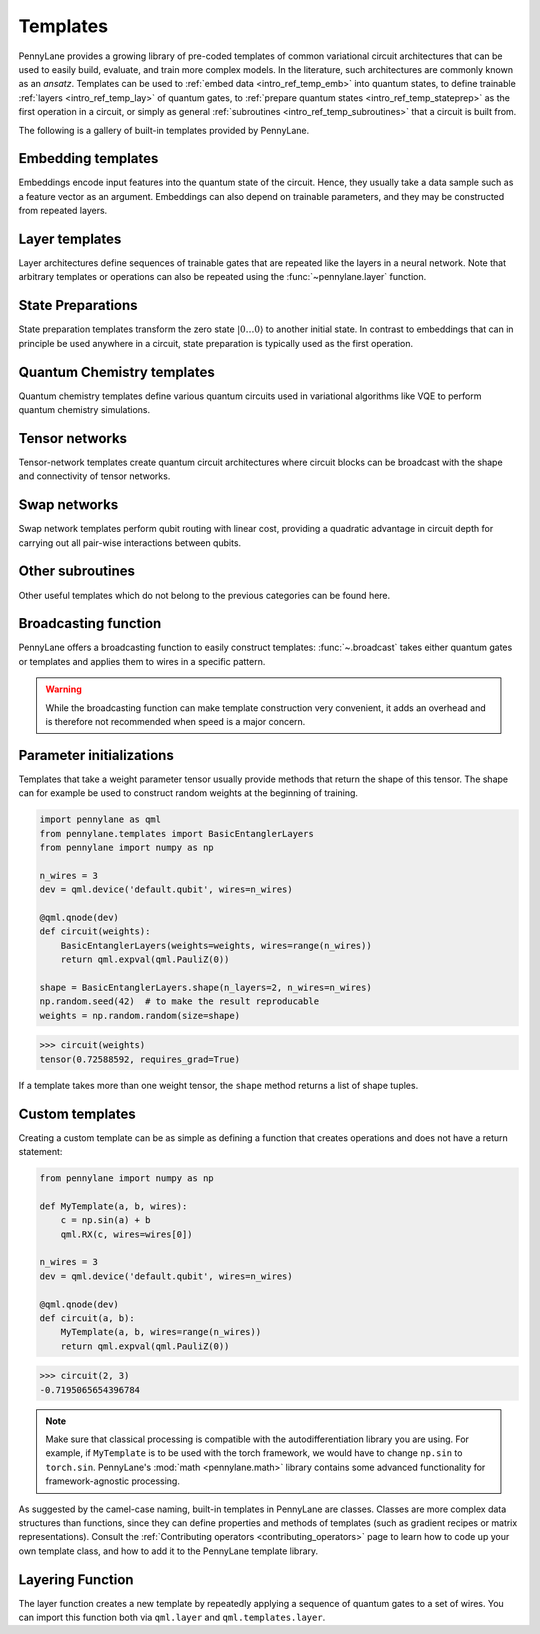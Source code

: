 .. role:: html(raw)
   :format: html

.. _intro_ref_temp:

Templates
=========

PennyLane provides a growing library of pre-coded templates of common variational circuit architectures
that can be used to easily build, evaluate, and train more complex models. In the
literature, such architectures are commonly known as an *ansatz*. Templates can be used to
:ref:`embed data <intro_ref_temp_emb>` into quantum states, to define trainable :ref:`layers <intro_ref_temp_lay>`
of quantum gates, to :ref:`prepare quantum states <intro_ref_temp_stateprep>` as the first operation in a circuit,
or simply as general :ref:`subroutines <intro_ref_temp_subroutines>` that a circuit is built from.

The following is a gallery of built-in templates provided by PennyLane.

.. _intro_ref_temp_emb:

Embedding templates
-------------------

Embeddings encode input features into the quantum state of the circuit.
Hence, they usually take a data sample such as a feature vector as an argument. Embeddings can also depend on
trainable parameters, and they may be constructed from repeated layers.

.. gallery-item::
    :description: :doc:`AmplitudeEmbedding <../code/api/pennylane.AmplitudeEmbedding>`
    :figure: _static/templates/embeddings/amplitude.png

.. gallery-item::
    :description: :doc:`AngleEmbedding <../code/api/pennylane.AngleEmbedding>`
    :figure: _static/templates/embeddings/angle.png

.. gallery-item::
    :description: :doc:`BasisEmbedding <../code/api/pennylane.BasisEmbedding>`
    :figure: _static/templates/embeddings/basis.png

.. gallery-item::
    :description: :doc:`DisplacementEmbedding <../code/api/pennylane.DisplacementEmbedding>`
    :figure: _static/templates/embeddings/displacement.png

.. gallery-item::
    :description: :doc:`IQPEmbedding <../code/api/pennylane.IQPEmbedding>`
    :figure: _static/templates/embeddings/iqp.png

.. gallery-item::
    :description: :doc:`QAOAEmbedding <../code/api/pennylane.QAOAEmbedding>`
    :figure: _static/templates/embeddings/qaoa.png

.. gallery-item::
    :description: :doc:`SqueezingEmbedding <../code/api/pennylane.SqueezingEmbedding>`
    :figure: _static/templates/embeddings/squeezing.png

.. raw:: html

        <div style='clear:both'></div>

.. _intro_ref_temp_lay:

Layer templates
---------------

Layer architectures define sequences of trainable gates that are repeated like the layers in a
neural network. Note that arbitrary templates or operations can also be repeated using the
:func:`~pennylane.layer` function.

.. gallery-item::
    :description: :doc:`CVNeuralNetLayers <../code/api/pennylane.CVNeuralNetLayers>`
    :figure: _static/templates/layers/cvqnn.png

.. gallery-item::
    :description: :doc:`RandomLayers <../code/api/pennylane.RandomLayers>`
    :figure: _static/templates/layers/random.png

.. gallery-item::
    :description: :doc:`StronglyEntanglingLayers <../code/api/pennylane.StronglyEntanglingLayers>`
    :figure: _static/templates/layers/strongly_entangling.png

.. gallery-item::
    :description: :doc:`SimplifiedTwoDesign <../code/api/pennylane.SimplifiedTwoDesign>`
    :figure: _static/templates/layers/simplified_two_design.png

.. gallery-item::
    :description: :doc:`BasicEntanglerLayers <../code/api/pennylane.BasicEntanglerLayers>`
    :figure: _static/templates/layers/basic_entangler.png

.. raw:: html

        <div style='clear:both'></div>

.. _intro_ref_temp_stateprep:

State Preparations
------------------

State preparation templates transform the zero state :math:`|0\dots 0 \rangle` to another initial
state. In contrast to embeddings that can in principle be used anywhere in a circuit,
state preparation is typically used as the first operation.

.. gallery-item::
    :description: :doc:`BasisStatePreparation <../code/api/pennylane.BasisStatePreparation>`
    :figure: _static/templates/state_preparations/basis.png

.. gallery-item::
    :description: :doc:`QutritBasisStatePreparation <../code/api/pennylane.QutritBasisStatePreparation>`
    :figure: _static/templates/state_preparations/basis_qutrit.png

.. gallery-item::
    :description: :doc:`MottonenStatePreparation <../code/api/pennylane.MottonenStatePreparation>`
    :figure: _static/templates/state_preparations/mottonen.png

.. gallery-item::
    :description: :doc:`ArbitraryStatePreparation <../code/api/pennylane.ArbitraryStatePreparation>`
    :figure: _static/templates/subroutines/arbitrarystateprep.png

.. gallery-item::
    :description: :doc:`CosineWindow <../code/api/pennylane.CosineWindow>`
    :figure: _static/templates/state_preparations/thumbnail_cosine_window.png

.. raw:: html

        <div style='clear:both'></div>

.. _intro_ref_temp_subroutines:

Quantum Chemistry templates
---------------------------

Quantum chemistry templates define various quantum circuits used in variational algorithms
like VQE to perform quantum chemistry simulations.

.. gallery-item::
    :description: :doc:`AllSinglesDoubles <../code/api/pennylane.AllSinglesDoubles>`
    :figure: _static/templates/subroutines/all_singles_doubles.png

.. gallery-item::
    :description: :doc:`Basis Rotation <../code/api/pennylane.BasisRotation>`
    :figure: _static/templates/subroutines/basis_rotation.jpeg

.. gallery-item::
    :description: :doc:`GateFabric <../code/api/pennylane.GateFabric>`
    :figure: _static/templates/layers/gate_fabric_layer.png

.. gallery-item::
    :description: :doc:`UCCSD <../code/api/pennylane.UCCSD>`
    :figure: _static/templates/subroutines/uccsd.png

.. gallery-item::
    :description: :doc:`k-UpCCGSD <../code/api/pennylane.kUpCCGSD>`
    :figure: _static/templates/subroutines/kupccgsd.png

.. gallery-item::
    :description: :doc:`ParticleConservingU1 <../code/api/pennylane.ParticleConservingU1>`
    :figure: _static/templates/layers/particle_conserving_u1_thumbnail.png

.. gallery-item::
    :description: :doc:`ParticleConservingU2 <../code/api/pennylane.ParticleConservingU2>`
    :figure: _static/templates/layers/particle_conserving_u2.png

.. raw:: html

        <div style='clear:both'></div>

.. _intro_ref_temp_tn:

Tensor networks
---------------

Tensor-network templates create quantum circuit architectures where circuit blocks
can be broadcast with the shape and connectivity of tensor networks.

.. gallery-item::
    :description: :doc:`Matrix Product State <../code/api/pennylane.MPS>`
    :figure: _static/templates/tensornetworks/MPS_template.png

.. gallery-item::
    :description: :doc:`Tree Tensor Network <../code/api/pennylane.TTN>`
    :figure: _static/templates/tensornetworks/TTN_template.png

.. gallery-item::
    :description: :doc:`Multi-scale Entanglement Renormalization Ansatz <../code/api/pennylane.MERA>`
    :figure: _static/templates/tensornetworks/MERA_template.png

.. raw:: html

        <div style='clear:both'></div>

Swap networks
--------------

Swap network templates perform qubit routing with linear cost, providing a quadratic advantage in
circuit depth for carrying out all pair-wise interactions between qubits.

.. gallery-item::
    :description: :doc:`Canonical 2-Complete Linear Swap Network <../code/api/pennylane.TwoLocalSwapNetwork>`
    :figure: _static/templates/swap_networks/ccl2.jpeg

.. raw:: html

        <div style='clear:both'></div>

.. _intro_ref_temp_qchem:

Other subroutines
-----------------

Other useful templates which do not belong to the previous categories can be found here.

.. gallery-item::
    :description: :doc:`Grover Diffusion Operator <../code/api/pennylane.GroverOperator>`
    :figure: _static/templates/subroutines/grover.svg

.. gallery-item::
    :description: :doc:`Reflection Operator <../code/api/pennylane.Reflection>`
    :figure: _static/templates/subroutines/reflection.png

.. gallery-item::
    :description: :doc:`Amplitude Amplification <../code/api/pennylane.AmplitudeAmplification>`
    :figure: _static/templates/subroutines/ampamp.png

.. gallery-item::

    :description: :doc:`Interferometer <../code/api/pennylane.Interferometer>`
    :figure: _static/templates/subroutines/interferometer.png

.. gallery-item::
    :description: :doc:`FermionicSingleExcitation <../code/api/pennylane.FermionicSingleExcitation>`
    :figure: _static/templates/subroutines/single_excitation_unitary.png

.. gallery-item::
    :description: :doc:`FermionicDoubleExcitation <../code/api/pennylane.FermionicDoubleExcitation>`
    :figure: _static/templates/subroutines/double_excitation_unitary.png

.. gallery-item::
    :description: :doc:`ArbitraryUnitary <../code/api/pennylane.ArbitraryUnitary>`
    :figure: _static/templates/subroutines/arbitraryunitary.png

.. gallery-item::
  :description: :doc:`ApproxTimeEvolution <../code/api/pennylane.ApproxTimeEvolution>`
  :figure: _static/templates/subroutines/approx_time_evolution.png

.. gallery-item::
  :description: :doc:`QDrift <../code/api/pennylane.QDrift>`
  :figure: _static/templates/subroutines/qdrift.png

.. gallery-item::
  :description: :doc:`TrotterProduct <../code/api/pennylane.TrotterProduct>`
  :figure: _static/templates/subroutines/trotter_product.png

.. gallery-item::
  :description: :doc:`Permute <../code/api/pennylane.Permute>`
  :figure: _static/templates/subroutines/permute.png

.. gallery-item::
  :description: :doc:`QuantumPhaseEstimation <../code/api/pennylane.QuantumPhaseEstimation>`
  :figure: _static/templates/subroutines/qpe.svg

.. gallery-item::
  :description: :doc:`QuantumMonteCarlo <../code/api/pennylane.QuantumMonteCarlo>`
  :figure: _static/templates/subroutines/qmc.svg

.. gallery-item::
    :description: :doc:`QuantumFourierTransform <../code/api/pennylane.QFT>`
    :figure: _static/templates/subroutines/qft.svg

.. gallery-item::
    :description: :doc:`Approximate QFT<../code/api/pennylane.AQFT>`
    :figure: _static/templates/subroutines/aqft.png

.. gallery-item::
    :description: :doc:`CommutingEvolution <../code/api/pennylane.CommutingEvolution>`
    :figure: _static/templates/subroutines/commuting_evolution.png

.. gallery-item::
    :description: :doc:`HilbertSchmidt <../code/api/pennylane.HilbertSchmidt>`
    :figure: _static/templates/subroutines/hst.png

.. gallery-item::
    :description: :doc:`LocalHilbertSchmidt <../code/api/pennylane.LocalHilbertSchmidt>`
    :figure: _static/templates/subroutines/lhst.png

.. gallery-item::
    :description: :doc:`FlipSign operator<../code/api/pennylane.FlipSign>`
    :figure: _static/templates/subroutines/flip_sign.png

.. gallery-item::
    :description: :doc:`QSVT<../code/api/pennylane.QSVT>`
    :figure: _static/templates/subroutines/qsvt.png

.. gallery-item::
    :description: :doc:`Select<../code/api/pennylane.Select>`
    :figure: _static/templates/subroutines/select.png

.. gallery-item::
    :description: :doc:`ControlledSequence<../code/api/pennylane.ControlledSequence>`
    :figure: _static/templates/subroutines/small_ctrl.png

.. raw:: html

        <div style='clear:both'></div>

.. _intro_ref_temp_constr:

Broadcasting function
---------------------

PennyLane offers a broadcasting function to easily construct templates: :func:`~.broadcast`
takes either quantum gates or templates and applies them to wires in a specific pattern.

.. warning::

    While the broadcasting function can make template construction very convenient, it
    adds an overhead and is therefore not recommended when speed is a major concern.

.. gallery-item::
    :description: :doc:`Broadcast (Single) <../code/api/pennylane.broadcast>`
    :figure: _static/templates/broadcast_single.png

.. gallery-item::
    :description: :doc:`Broadcast (Double) <../code/api/pennylane.broadcast>`
    :figure: _static/templates/broadcast_double.png

.. gallery-item::
    :description: :doc:`Broadcast (Double Odd) <../code/api/pennylane.broadcast>`
    :figure: _static/templates/broadcast_double_odd.png

.. gallery-item::
    :description: :doc:`Broadcast (Chain) <../code/api/pennylane.broadcast>`
    :figure: _static/templates/broadcast_chain.png

.. gallery-item::
    :description: :doc:`Broadcast (Ring) <../code/api/pennylane.broadcast>`
    :figure: _static/templates/broadcast_ring.png

.. gallery-item::
    :description: :doc:`Broadcast (Pyramid) <../code/api/pennylane.broadcast>`
    :figure: _static/templates/broadcast_pyramid.png

.. gallery-item::
    :description: :doc:`Broadcast (All-to-All) <../code/api/pennylane.broadcast>`
    :figure: _static/templates/broadcast_alltoall.png

.. gallery-item::
    :description: :doc:`Broadcast (Custom) <../code/api/pennylane.broadcast>`
    :figure: _static/templates/broadcast_custom.png

.. raw:: html

        <div style='clear:both'></div>

.. _intro_ref_temp_init:

Parameter initializations
-------------------------

Templates that take a weight parameter tensor usually provide methods that return the shape of this tensor.
The shape can for example be used to construct random weights at the beginning of training.

.. code-block:: python

    import pennylane as qml
    from pennylane.templates import BasicEntanglerLayers
    from pennylane import numpy as np

    n_wires = 3
    dev = qml.device('default.qubit', wires=n_wires)

    @qml.qnode(dev)
    def circuit(weights):
        BasicEntanglerLayers(weights=weights, wires=range(n_wires))
        return qml.expval(qml.PauliZ(0))

    shape = BasicEntanglerLayers.shape(n_layers=2, n_wires=n_wires)
    np.random.seed(42)  # to make the result reproducable
    weights = np.random.random(size=shape)

>>> circuit(weights)
tensor(0.72588592, requires_grad=True)

If a template takes more than one weight tensor, the ``shape`` method returns a list of shape tuples.

Custom templates
----------------

Creating a custom template can be as simple as defining a function that creates operations and does not have a return
statement:

.. code-block:: python

    from pennylane import numpy as np

    def MyTemplate(a, b, wires):
        c = np.sin(a) + b
        qml.RX(c, wires=wires[0])

    n_wires = 3
    dev = qml.device('default.qubit', wires=n_wires)

    @qml.qnode(dev)
    def circuit(a, b):
        MyTemplate(a, b, wires=range(n_wires))
        return qml.expval(qml.PauliZ(0))

>>> circuit(2, 3)
-0.7195065654396784

.. note::

    Make sure that classical processing is compatible with the autodifferentiation library you are using. For example,
    if ``MyTemplate`` is to be used with the torch framework, we would have to change ``np.sin`` to ``torch.sin``.
    PennyLane's :mod:`math <pennylane.math>` library contains some advanced functionality for
    framework-agnostic processing.

As suggested by the camel-case naming, built-in templates in PennyLane are classes. Classes are more complex
data structures than functions, since they can define properties and methods of templates (such as gradient
recipes or matrix representations). Consult the :ref:`Contributing operators <contributing_operators>`
page to learn how to code up your own template class, and how to add it to the PennyLane template library.

Layering Function
-----------------

The layer function creates a new template by repeatedly applying a sequence of quantum
gates to a set of wires. You can import this function both via
``qml.layer`` and ``qml.templates.layer``.

.. autosummary::

    pennylane.layer
